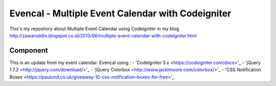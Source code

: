 ###################
Evencal - Multiple Event Calendar with Codeigniter
###################

This's my repository about Multiple Event Calendar using Codeigniter in my blog http://zawaruddin.blogspot.co.id/2013/06/multiple-event-calendar-with-codeigniter.html 

*******************
Component
*******************

This is an update from my event calendar. Evencal using :
-  'Codeigniter 3.x <https://codeigniter.com/docs>'_
-  'jQuery 1.7.2 <http://jquery.com/download/>'_
-  'jQuery Colorbox <http://www.jacklmoore.com/colorbox/>'_
-  'CSS Notification Boxes <https://paulund.co.uk/giveaway-10-css-notification-boxes-for-free>'_

